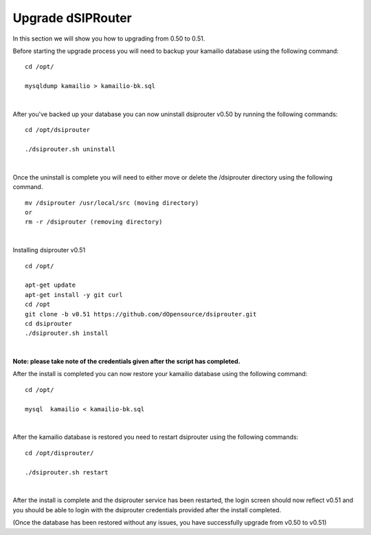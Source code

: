 Upgrade dSIPRouter
====================

In this section we will show you how to upgrading from 0.50 to 0.51.

Before starting the upgrade process you will need to backup your kamailio database using the following command: 

::
  
  cd /opt/

  mysqldump kamailio > kamailio-bk.sql
|

After you've backed up your database you can now uninstall dsiprouter v0.50 by running the following commands: 

::
  
  cd /opt/dsiprouter 

  ./dsiprouter.sh uninstall
|  

Once the uninstall is complete you will need to either move or delete the /dsiprouter directory using the following command.

::
  
  mv /dsiprouter /usr/local/src (moving directory)
  or 
  rm -r /dsiprouter (removing directory)
|  

Installing dsiprouter v0.51

::
  
  cd /opt/ 

  apt-get update
  apt-get install -y git curl
  cd /opt
  git clone -b v0.51 https://github.com/dOpensource/dsiprouter.git
  cd dsiprouter
  ./dsiprouter.sh install
|
**Note: please take note of the credentials given after the script has completed.**

After the install is completed you can now restore your kamailio database using the following command:

::
  
  cd /opt/

  mysql  kamailio < kamailio-bk.sql
|

After the kamailio database is restored you need to restart dsiprouter using the following commands:
::
  
  cd /opt/disprouter/ 

  ./dsiprouter.sh restart 
|

After the install is complete and the dsiprouter service has been restarted, the login screen should now reflect v0.51 and you should be able to login with the dsiprouter credentials provided after the install completed.

.. image:: images/dsip_v51.png
        :align: center




(Once the database has been restored without any issues, you have successfully upgrade from v0.50 to v0.51)






